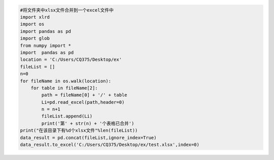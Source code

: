 .. code:: python

    #将文件夹中xlsx文件合并到一个excel文件中
    import xlrd
    import os
    import pandas as pd
    import glob 
    from numpy import *
    import  pandas as pd
    location = 'C:/Users/CQ375/Desktop/ex'
    fileList = []
    n=0
    for fileName in os.walk(location):
        for table in fileName[2]:
            path = fileName[0] + '/' + table 
            Li=pd.read_excel(path,header=0)
            n = n+1 
            fileList.append(Li)
            print('第' + str(n) + '个表格已合并')
    print("在该目录下有%d个xlsx文件"%len(fileList))
    data_result = pd.concat(fileList,ignore_index=True)
    data_result.to_excel('C:/Users/CQ375/Desktop/ex/test.xlsx',index=0)


